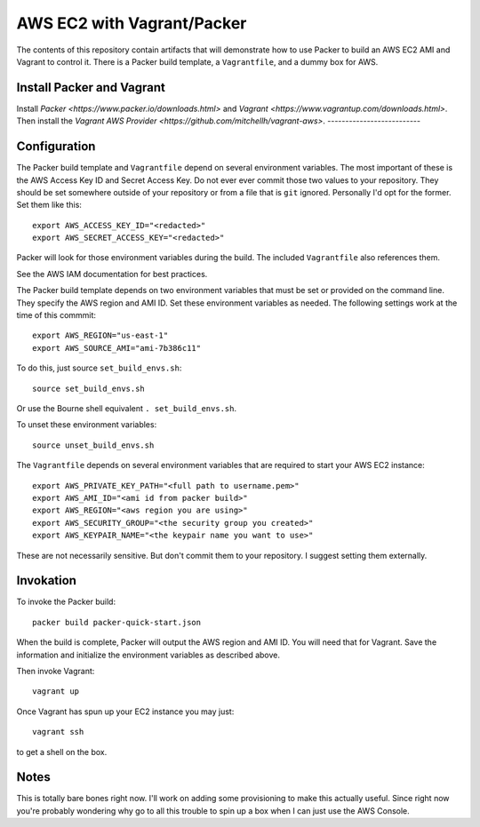 ===========================
AWS EC2 with Vagrant/Packer
===========================

The contents of this repository contain artifacts that will demonstrate how to
use Packer to build an AWS EC2 AMI and Vagrant to control it. There is a
Packer build template, a ``Vagrantfile``, and a dummy box for AWS.

--------------------------
Install Packer and Vagrant
--------------------------

Install `Packer <https://www.packer.io/downloads.html>` and
`Vagrant <https://www.vagrantup.com/downloads.html>`. Then install the
`Vagrant AWS Provider <https://github.com/mitchellh/vagrant-aws>`.
--------------------------

-------------
Configuration
-------------
The Packer build template and ``Vagrantfile`` depend on several environment
variables. The most important of these is the AWS Access Key ID and Secret
Access Key. Do not ever ever commit those two values to your repository. They
should be set somewhere outside of your repository or from a file that is
``git`` ignored. Personally I'd opt for the former. Set them like this::

    export AWS_ACCESS_KEY_ID="<redacted>"
    export AWS_SECRET_ACCESS_KEY="<redacted>"

Packer will look for those environment variables during the build. The included
``Vagrantfile`` also references them.

See the AWS IAM documentation for best practices.

The Packer build template depends on two environment variables that must be
set or provided on the command line. They specify the AWS region and AMI ID.
Set these environment variables as needed. The following settings work at the
time of this commmit::

    export AWS_REGION="us-east-1"
    export AWS_SOURCE_AMI="ami-7b386c11"

To do this, just source ``set_build_envs.sh``::

    source set_build_envs.sh

Or use the Bourne shell equivalent ``. set_build_envs.sh``.

To unset these environment variables::

    source unset_build_envs.sh

The ``Vagrantfile`` depends on several environment variables that are required
to start your AWS EC2 instance::

    export AWS_PRIVATE_KEY_PATH="<full path to username.pem>"
    export AWS_AMI_ID="<ami id from packer build>"
    export AWS_REGION="<aws region you are using>"
    export AWS_SECURITY_GROUP="<the security group you created>"
    export AWS_KEYPAIR_NAME="<the keypair name you want to use>"

These are not necessarily sensitive. But don't commit them to your repository.
I suggest setting them externally.

----------
Invokation
----------
To invoke the Packer build::

    packer build packer-quick-start.json

When the build is complete, Packer will output the AWS region and AMI ID. You
will need that for Vagrant. Save the information and initialize the environment
variables as described above.

Then invoke Vagrant::

    vagrant up

Once Vagrant has spun up your EC2 instance you may just::

    vagrant ssh

to get a shell on the box.

-----
Notes
-----

This is totally bare bones right now. I'll work on adding some provisioning
to make this actually useful. Since right now you're probably wondering why
go to all this trouble to spin up a box when I can just use the AWS Console.

